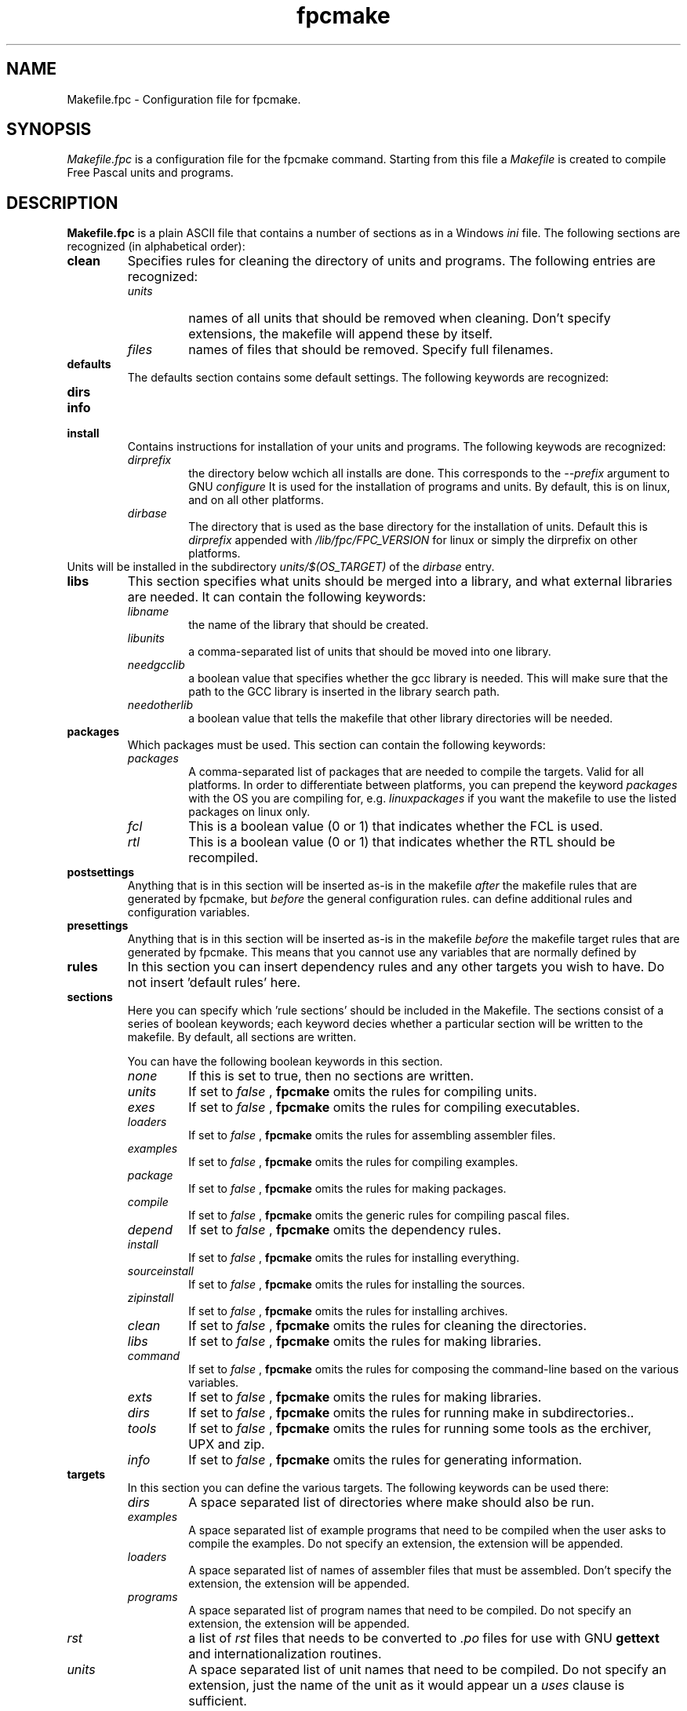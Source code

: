 .TH fpcmake 5 "12 Dec 1999" FreePascal "Free Pascal Makefile.fpc format"
.SH NAME
Makefile.fpc \- Configuration file for fpcmake.

.SH SYNOPSIS
.I Makefile.fpc
is a configuration file for the fpcmake command. Starting from this file a
.I Makefile 
is created to compile Free Pascal units and programs.

.SH DESCRIPTION

.B Makefile.fpc
is a plain ASCII file that contains a number of sections as in a Windows
.I ini
file. The following sections are recognized (in alphabetical order):
.TP
.B clean
Specifies rules for cleaning the directory of units and programs. 
The following entries are recognized:
.RS
.TP
.I units
names of all units that should be removed when cleaning. Don't specify
extensions, the makefile will append these by itself.
.TP
.I files
names of files that should be removed. Specify full filenames.
.RE
.TP
.B defaults
The defaults section contains some default settings. The following keywords
are recognized:
.RS
.TP

.RE
.TP
.B dirs
.TP
.B info
.TP
.B install
Contains instructions for installation of your units and programs. The
following keywods are recognized:
.RS
.TP
.I dirprefix
the directory below wchich all installs are done. This corresponds to the
.I \-\-prefix
argument to GNU 
.I configure
It is used for the installation of programs and units. By default, this is 
. /usr
on linux, and 
. /pp
on all other platforms.
.TP
.I dirbase 
The directory that is used as the base directory for the installation of
units. Default this is 
.I dirprefix 
appended with
.I /lib/fpc/FPC\_VERSION
for linux or simply the dirprefix on other platforms.
.RE
Units will be installed in the subdirectory 
.I units/$(OS\_TARGET)
of the 
.I dirbase
entry.
.TP
.B libs
This section specifies what units should be merged into a library, and what
external libraries are needed. It can contain the following keywords:
.RS
.TP
.I libname
the name of the library that should be created.
.TP
.I libunits
a comma-separated list of units that should be moved into one library.
.TP
.I needgcclib
a boolean value that specifies whether the gcc library is needed. This will
make sure that the path to the GCC library is inserted in the library search
path.
.TP
.I needotherlib
a boolean value that tells the makefile that other library directories will 
be needed.
.RE
.TP
.B packages
Which packages must be used. This section can contain the following keywords:
.RS
.TP 
.I packages
A comma-separated list of packages that are needed to compile the targets.
Valid for all platforms. In order to differentiate between platforms, you
can prepend the keyword
.I packages
with the OS you are compiling for, e.g. 
.I linuxpackages
if you want the makefile to use the listed packages on linux only.
.TP
.I fcl
This is a boolean value (0 or 1) that indicates whether the FCL is used.
.TP
.I rtl
This is a boolean value (0 or 1) that indicates whether the RTL should be
recompiled.
.RE
.TP
.B postsettings
Anything that is in this section will be inserted as-is in the makefile
.I after
the makefile rules that are generated by fpcmake, but 
.I before
the general configuration rules.
. In it, you cannot use variables that are defined by fpcmake rules, but you
can define additional rules and configuration variables. 
.TP
.B presettings
Anything that is in this section will be inserted as-is in the makefile
.I before
the makefile target rules that are generated by fpcmake. This means that 
you cannot use any variables that are normally defined by 
.TP
.B rules
In this section you can insert dependency rules and any other targets 
you wish to have. Do not insert 'default rules' here.
.TP
.B sections
Here you can specify which 'rule sections' should be included in the Makefile. 
The sections consist of a series of boolean keywords; each keyword decies
whether a particular section will be written to the makefile. By default,
all sections are written.
 
You can have the following boolean keywords in this section.
.RS
.TP
.I none
If this is set to true, then no sections are written.
.TP
.I units
If set to 
.I false
, 
.B fpcmake 
omits the rules for compiling units.
.TP
.I exes
If set to 
.I false
, 
.B fpcmake 
omits the rules for compiling executables.
.TP
.I loaders
If set to 
.I false
, 
.B fpcmake 
omits the rules for assembling assembler files.
.TP
.I examples
If set to 
.I false
, 
.B fpcmake 
omits the rules for compiling examples.
.TP
.I package
If set to 
.I false
, 
.B fpcmake 
omits the rules for making packages.
.TP
.I compile
If set to 
.I false
, 
.B fpcmake 
omits the generic rules for compiling pascal files.
.TP
.I depend
If set to 
.I false
, 
.B fpcmake 
omits the dependency rules.
.TP
.I install
If set to 
.I false
, 
.B fpcmake 
omits the rules for installing everything.
.TP
.I sourceinstall
If set to 
.I false
, 
.B fpcmake 
omits the rules for installing the sources.
.TP
.I zipinstall
If set to 
.I false
, 
.B fpcmake 
omits the rules for installing archives.
.TP
.I clean
If set to 
.I false
, 
.B fpcmake 
omits the rules for cleaning the directories.
.TP
.I libs
If set to 
.I false
, 
.B fpcmake 
omits the rules for making libraries.
.TP
.I command
If set to 
.I false
, 
.B fpcmake 
omits the rules for composing the command-line based on the various
variables.
.TP
.I exts
If set to 
.I false
, 
.B fpcmake 
omits the rules for making libraries.
.TP
.I dirs
If set to 
.I false
, 
.B fpcmake 
omits the rules for running make in subdirectories..
.TP
.I tools
If set to 
.I false
, 
.B fpcmake 
omits the rules for running some tools as the erchiver, UPX and zip.
.TP
.I info
If set to 
.I false
, 
.B fpcmake 
omits the rules for generating information.
.RE
.TP
.B targets
In this section you can define the various targets. The following keywords
can be used there:
.RS
.TP
.I dirs
A space separated list of directories where make should also be run.
.TP
.I examples
A space separated list of example programs that need to be compiled when
the user asks to compile the examples. Do not specify an extension, 
the extension will be appended.
.TP
.I loaders
A space separated list of names of assembler files that must be assembled.
Don't specify the extension, the extension will be appended.
.TP
.I programs
A space separated list of program names that need to be compiled. Do not
specify an extension, the extension will be appended.
.TP
.I rst
a list of 
.I rst
files that needs to be converted to 
.I .po 
files for use with GNU 
.B gettext
and internationalization routines.
.TP
.I units
A space separated list of unit names that need to be compiled. Do not
specify an extension, just the name of the unit as it would appear un a 
.I uses
clause is sufficient.
.RE
.TP
.B tools
In this section you can specify which tools are needed. Definitions to
use each of the listed tools will be inserted in the makefile, depending
on the setting in this section.

Each keyword is a boolean keyword; you can switch the use of a tool on or
off with it.

The following keywords are recognised:
.RS
.TP
.I toolppdep
Use 
.B ppdep 
the dependency tool. 
.I True
by default.
.TP
.I toolppumove
Use
.B ppumove
the Free Pascal unit mover.
.I True
by default.
.TP
.I toolppufiles
Use the 
.B ppufile
tool to determine dependencies of unit files.
.I True
by default.
.TP
.I toolsed
Use 
.B sed
the stream line editor.
.I False
by default.
.TP
.I tooldata2inc
use the 
.B data2inc 
tool to create include files from data files.
.I False
by default.
.TP
.I tooldiff
Use the GNU 
.B diff
tool.
.I False
by default.
.TP
.I toolcmp
Use the 
.B cmp
file comparer tool
.I False
by default.
.TP
.I toolupx
Use the
.B upx
executable packer
.I True
by default.
.TP
.I tooldate
use the 
.B date
date displaying tool.
.I True
by default.
.TP
.I toolzip
Use the
.B zip
file archiver. This is used by the zip targets.
.I True
by default.
.RE
.TP
.B zip
This section can be used to make zip files from the compiled units and
programs. By default all compiled units are zipped. The zip behaviour can
be influencd with the presettings and postsettings sections.

The following keywords can be used in this unit:
.RS
.TP
.I zipname
this file is the name of the zip file that will be produced.
.TP
.I ziptarget
is the name of a makefile target that will be executed before the zip is
made. By default this is the 
.I install
target.
.RE
.SH SEE ALSO
.IP 
.BR  fpcmake (1)
.BR  ppc386 (1)
.BR  make (1)
